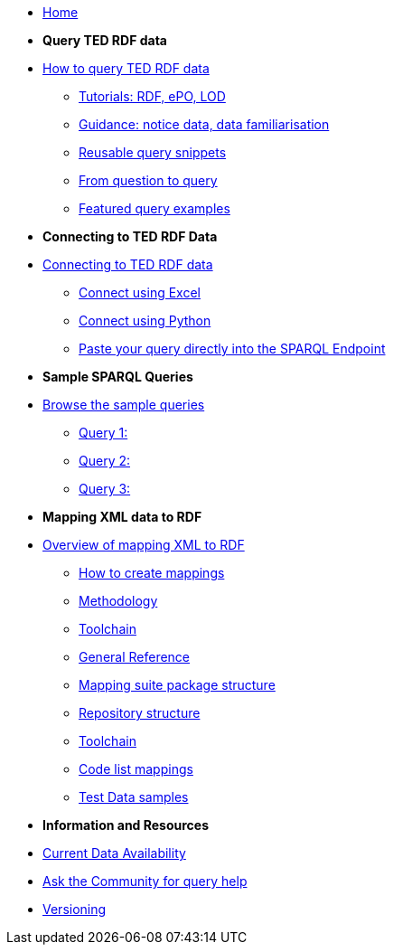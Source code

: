 
* xref:ODS::index.adoc[Home]

* [.separated]#**Query TED RDF data**#
* xref:querying:index.adoc[How to query TED RDF data]
** xref:querying:tutorials.adoc[Tutorials: RDF, ePO, LOD]
** xref:querying:guidance.adoc[Guidance: notice data, data familiarisation]
** xref:querying:snippets.adoc[Reusable query snippets]
** xref:querying:scenarios.adoc[From question to query]
** xref:samples:examples.adoc[Featured query examples]


* [.separated]#**Connecting to TED RDF Data**#
* xref:connecting:index.adoc[Connecting to TED RDF data]
** xref:connecting:excel.adoc[Connect using Excel]
** xref:connecting:python.adoc[Connect using Python]
** xref:connecting:sparql.adoc[Paste your query directly into the SPARQL Endpoint]

* [.separated]#**Sample SPARQL Queries**#
* xref:samples:index.adoc[Browse the sample queries]
** xref:samples:query1.adoc[Query 1:]
** xref:samples:query1.adoc[Query 2:]
** xref:samples:query1.adoc[Query 3:]
//** xref:samples:query1.adoc[Query 4:]
//** xref:samples:query1.adoc[Query 5:]

////
* [.separated]#**Submit a query**#
* https://publications.europa.eu/webapi/rdf/sparql[Submit a query via the Cellar SPARQL EndPoint]
* xref:connecting:excel.adoc[Submit a query using Excel]
* xref:connecting:python.adoc[Submit a query using Python]
////


* [.separated]#**Mapping XML data to RDF**#
* xref:mapping:index.adoc[Overview of mapping XML to RDF]
** xref:mapping:mapping_how.adoc[How to create mappings]
** xref:mapping:methodology.adoc[Methodology]
** xref:mapping:toolchain.adoc[Toolchain]
** xref:mapping:genref.adoc[General Reference]
** xref:mapping:mapping-suite-structure.adoc[Mapping suite package structure]
** xref:mapping:repository-structure.adoc[Repository structure]
** xref:mapping:toolchain.adoc[Toolchain]
** xref:mapping:code-list-resources.adoc[Code list mappings]
** xref:mapping:preparing-test-data.adoc[Test Data samples]

* [.separated]#**Information and Resources**#
* xref:samples:data_availability.adoc[Current Data Availability]
* https://github.com/OP-TED/ted-rdf-docs[Ask the Community for query help]
* xref:mapping:versioning.adoc[Versioning]
